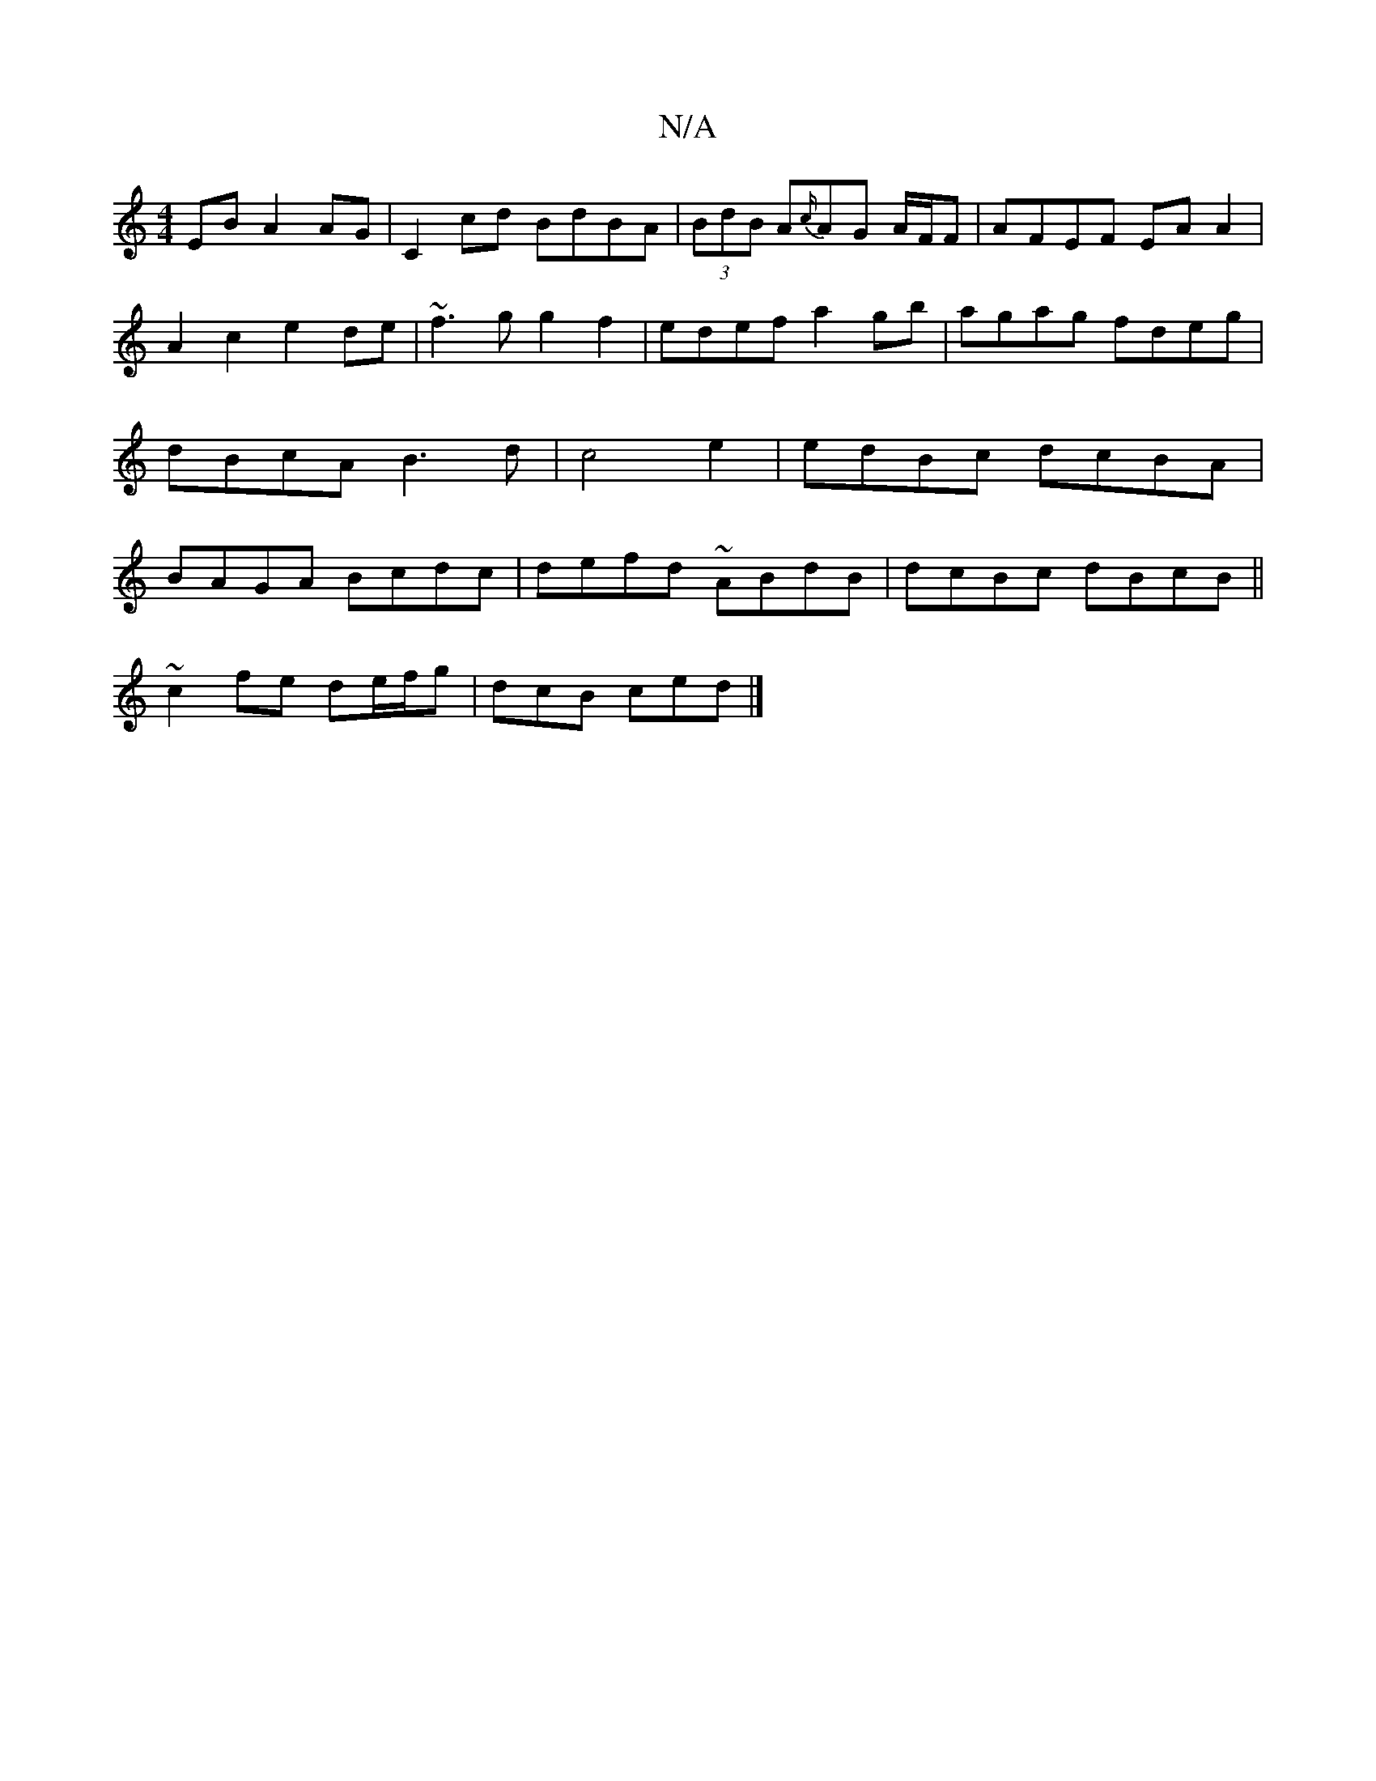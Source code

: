 X:1
T:N/A
M:4/4
R:N/A
K:Cmajor
2 EB A2AG | C2 cd BdBA | (3BdB A{c/}AG A/F/F | AFEF EA A2 | A2 c2 e2 de |~f3g g2f2|edef a2gb|agag fdeg|dBcA B3d| c4 e2 | edBc dcBA | BAGA Bcdc | defd ~ABdB | dcBc dBcB||
~c2 fe de/f/g | dcB ced |]

|: